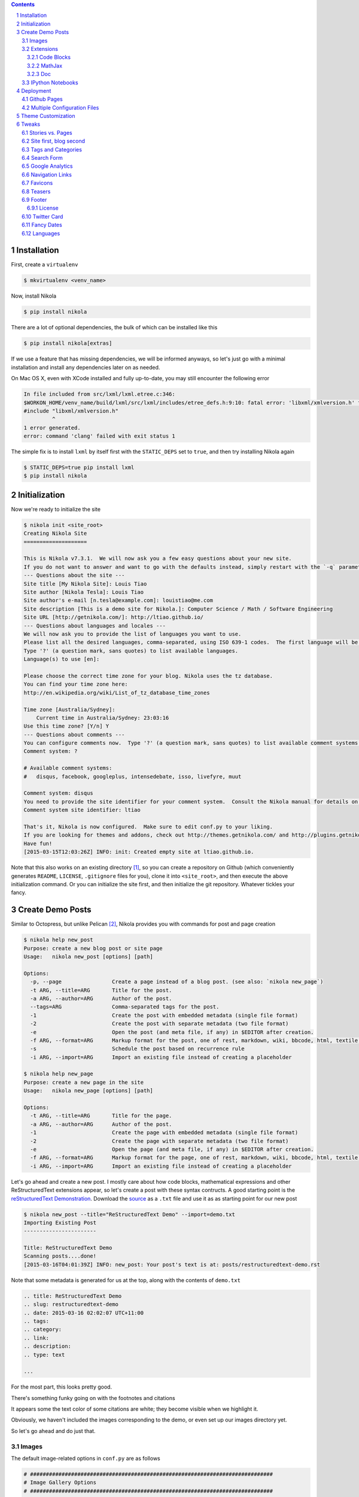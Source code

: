 .. title: How I customized my Nikola-powered site
.. slug: how-i-customized-my-nikola-powered-site
.. date: 2015-03-16 00:49:00 UTC+11:00
.. tags: python, nikola
.. category: coding
.. link: 
.. description: 
.. type: text

.. class:: well well-sm pull-right

.. contents::
.. section-numbering::

Installation
------------

First, create a ``virtualenv``

.. code-block:: console

   $ mkvirtualenv <venv_name>

Now, install Nikola

.. code-block:: console

   $ pip install nikola

There are a lot of optional dependencies, the bulk of which can be installed like
this

.. code-block:: console

   $ pip install nikola[extras]

If we use a feature that has missing dependencies, we will be informed anyways, 
so let's just go with a minimal installation and install any dependencies later on 
as needed.

On Mac OS X, even with XCode installed and fully up-to-date, you may still encounter 
the following error

.. code-block:: console

   In file included from src/lxml/lxml.etree.c:346:
   $WORKON_HOME/venv_name/build/lxml/src/lxml/includes/etree_defs.h:9:10: fatal error: 'libxml/xmlversion.h' file not found
   #include "libxml/xmlversion.h"
            ^
   1 error generated.
   error: command 'clang' failed with exit status 1

The simple fix is to install ``lxml`` by itself first with the ``STATIC_DEPS`` set 
to ``true``, and then try installing Nikola again

.. code-block:: console

   $ STATIC_DEPS=true pip install lxml
   $ pip install nikola

Initialization
--------------

Now we're ready to initialize the site

.. code-block:: console

   $ nikola init <site_root>
   Creating Nikola Site
   ==================== 

   This is Nikola v7.3.1.  We will now ask you a few easy questions about your new site.
   If you do not want to answer and want to go with the defaults instead, simply restart with the `-q` parameter.
   --- Questions about the site ---
   Site title [My Nikola Site]: Louis Tiao
   Site author [Nikola Tesla]: Louis Tiao
   Site author's e-mail [n.tesla@example.com]: louistiao@me.com
   Site description [This is a demo site for Nikola.]: Computer Science / Math / Software Engineering
   Site URL [http://getnikola.com/]: http://ltiao.github.io/
   --- Questions about languages and locales ---
   We will now ask you to provide the list of languages you want to use.
   Please list all the desired languages, comma-separated, using ISO 639-1 codes.  The first language will be used as the default.
   Type '?' (a question mark, sans quotes) to list available languages.
   Language(s) to use [en]:  

   Please choose the correct time zone for your blog. Nikola uses the tz database.
   You can find your time zone here:
   http://en.wikipedia.org/wiki/List_of_tz_database_time_zones 

   Time zone [Australia/Sydney]: 
       Current time in Australia/Sydney: 23:03:16
   Use this time zone? [Y/n] Y
   --- Questions about comments ---
   You can configure comments now.  Type '?' (a question mark, sans quotes) to list available comment systems.  If you do not want any comments, just leave the field blank.
   Comment system: ? 

   # Available comment systems:
   #   disqus, facebook, googleplus, intensedebate, isso, livefyre, muut 

   Comment system: disqus
   You need to provide the site identifier for your comment system.  Consult the Nikola manual for details on what the value should be.  (you can leave it empty and come back later)
   Comment system site identifier: ltiao 

   That's it, Nikola is now configured.  Make sure to edit conf.py to your liking.
   If you are looking for themes and addons, check out http://themes.getnikola.com/ and http://plugins.getnikola.com/.
   Have fun!
   [2015-03-15T12:03:26Z] INFO: init: Created empty site at ltiao.github.io.

Note that this also works on an existing directory [#]_, so you can create a repository 
on Github (which conveniently generates ``README``, ``LICENSE``, ``.gitignore`` 
files for you), clone it into ``<site_root>``, and then execute the above 
initialization command. Or you can initialize the site first, and then initialize 
the git repository. Whatever tickles your fancy.

Create Demo Posts
-----------------

Similar to Octopress, but unlike Pelican [#]_, Nikola provides you with commands for
post and page creation

.. code-block:: console

   $ nikola help new_post
   Purpose: create a new blog post or site page
   Usage:   nikola new_post [options] [path] 

   Options:
     -p, --page                Create a page instead of a blog post. (see also: `nikola new_page`)
     -t ARG, --title=ARG       Title for the post.
     -a ARG, --author=ARG      Author of the post.
     --tags=ARG                Comma-separated tags for the post.
     -1                        Create the post with embedded metadata (single file format)
     -2                        Create the post with separate metadata (two file format)
     -e                        Open the post (and meta file, if any) in $EDITOR after creation.
     -f ARG, --format=ARG      Markup format for the post, one of rest, markdown, wiki, bbcode, html, textile, txt2tags
     -s                        Schedule the post based on recurrence rule
     -i ARG, --import=ARG      Import an existing file instead of creating a placeholder 

   $ nikola help new_page
   Purpose: create a new page in the site
   Usage:   nikola new_page [options] [path] 

   Options:
     -t ARG, --title=ARG       Title for the page.
     -a ARG, --author=ARG      Author of the post.
     -1                        Create the page with embedded metadata (single file format)
     -2                        Create the page with separate metadata (two file format)
     -e                        Open the page (and meta file, if any) in $EDITOR after creation.
     -f ARG, --format=ARG      Markup format for the page, one of rest, markdown, wiki, bbcode, html, textile, txt2tags
     -i ARG, --import=ARG      Import an existing file instead of creating a placeholder

Let's go ahead and create a new post. I mostly care about how code blocks, mathematical
expressions and other ReStructuredText extensions appear, so let's create a post with
these syntax contructs. A good starting point is the `reStructuredText Demonstration`_.
Download the `source`_ as a ``.txt`` file and use it as as starting point for our new post

.. code-block:: console

   $ nikola new_post --title="ReStructuredText Demo" --import=demo.txt 
   Importing Existing Post
   ----------------------- 

   Title: ReStructuredText Demo
   Scanning posts....done!
   [2015-03-16T04:01:39Z] INFO: new_post: Your post's text is at: posts/restructuredtext-demo.rst

Note that some metadata is generated for us at the top, along with the contents
of ``demo.txt``

.. code-block:: rst

   .. title: ReStructuredText Demo
   .. slug: restructuredtext-demo
   .. date: 2015-03-16 02:02:07 UTC+11:00
   .. tags: 
   .. category: 
   .. link: 
   .. description: 
   .. type: text 

   ...

For the most part, this looks pretty good.

.. thumbnail:: ../images/rest_demo.png
   
There's something funky going on with the footnotes and citations

.. thumbnail:: ../images/rest_demo_footnotes.png

It appears some the text color of some citations are white; they
become visible when we highlight it. 

Obviously, we haven't included the images corresponding to the demo,
or even set up our images directory yet.

.. thumbnail:: ../images/rest_demo_images.png

So let's go ahead and do just that.

Images
******

The default image-related options in ``conf.py`` are as follows

.. code-block:: python

   # #############################################################################
   # Image Gallery Options
   # ############################################################################# 

   # One or more folders containing galleries. The format is a dictionary of
   # {"source": "relative_destination"}, where galleries are looked for in
   # "source/" and the results will be located in
   # "OUTPUT_PATH/relative_destination/gallery_name"
   # Default is:
   GALLERY_FOLDERS = {"galleries": "galleries"}
   # More gallery options:
   THUMBNAIL_SIZE = 180
   MAX_IMAGE_SIZE = 1280
   USE_FILENAME_AS_TITLE = True
   EXTRA_IMAGE_EXTENSIONS = [] 

   # If set to False, it will sort by filename instead. Defaults to True
   GALLERY_SORT_BY_DATE = True 

   # Folders containing images to be used in normal posts or
   # pages. Images will be scaled down according to IMAGE_THUMBNAIL_SIZE
   # and MAX_IMAGE_SIZE options, but will have to be referenced manually
   # to be visible on the site. The format is a dictionary of {source:
   # relative destination}.
   IMAGE_FOLDERS = {'images': ''}
   IMAGE_THUMBNAIL_SIZE = 400

So let's create an ``images`` directory, and a subdirectory for the images 
related to our demo

.. code-block:: console

   $ mkdir <site_root>/images
   $ mkdir <site_root>/images/rest_demo

Next, download the images in http://docutils.sourceforge.net/docs/user/rst/images/ and
place them in the subdirectory we just created

.. code-block:: console

   $ wget -nd -r -l 1 -P images/rest_demo/ -A jpeg,jpg,png,bmp,gif http://docutils.sourceforge.net/docs/user/rst/images/

In the ``posts/restructuredtext-demo.rst`` file, we must now update all occurrences of
``images/`` to ``../rest_demo/``.

Now we should see

.. thumbnail:: ../images/rest_demo_images_fixed.png

To reference the contents of the ``images`` directory within our post, 
we use ``../``, since the images and its thumbnails are outputted to
to the ``output`` directory by default. Since our posts are outputted to
``output/posts``, it makes sense that we reference the parent directory.

If we update the ``IMAGE_FOLDERS`` setting to

.. code-block:: python

   IMAGE_FOLDERS = {'images': 'images'}

the images will be outputted to ``output/images``, (which makes more sense in my opinion.) 
But now, we must remember to update ``../rest_demo/`` to ``../images/rest_demo/``!

Extensions
**********

Now let's check out some of the directives and roles that are not part of Docutils
but are supported by Nikola.

Code Blocks
~~~~~~~~~~~

The `code directive`_ has been part of Docutils since version 0.9 and two aliases,
``code-block`` and ``sourcecode`` are also supported.

Let's add the following code block to the demo and see how it looks::

  .. code-block:: python
     :number-lines:

     def sieve_of_eratosthenes():
         factors = defaultdict(set)
         for n in count(2):
             if factors[n]:
                 for m in factors.pop(n):
                     factors[n+m].add(m)
             else:
                 factors[n*n].add(n)
                 yield n

Seems to look alright.

.. thumbnail:: ../images/rest_demo_code_default.png

For any theme that uses Pygments (e.g. the default themes), we can modify
the color scheme to any one of

- autumn
- borland 
- bw 
- colorful 
- default 
- emacs 
- friendly 
- fruity 
- manni
- monokai 
- murphy 
- native 
- pastie 
- perldoc 
- rrt 
- tango 
- trac 
- vim 
- vs

You can use `Pygments online demo`_ to see how each of these styles look.

.. code-block:: python

   # Color scheme to be used for code blocks. If your theme provides
   # "assets/css/code.css" this is ignored.
   # Can be any of autumn borland bw colorful default emacs friendly fruity manni
   # monokai murphy native pastie perldoc rrt tango trac vim vs
   CODE_COLOR_SCHEME = 'default'

Obviously (and as noted in the comments), if you provide your own ``assets/css/code.css``,
this setting will have no effect. (If you want to dig in to the asset-copying mechanism, 
take a look at `copy_assets.py`_.)

If you did dive in to that file, you'll probably notice that you have access to
more color schemes than just those listed above. To list your available styles,
run:

.. code-block:: python

   >>> from pygments.styles import get_all_styles
   >>> sorted(list(get_all_styles()))
   ['autumn', 'borland', 'bw', 'colorful', 'default', 'emacs', 'friendly', 'fruity', 'igor', 'manni', 'monokai', 'murphy', 'native', 'paraiso-dark', 'paraiso-light', 'pastie', 'perldoc', 'rrt', 'tango', 'trac', 'vim', 'vs', 'xcode']

Let's go ahead and check out ``xcode``.

.. code-block:: python

   CODE_COLOR_SCHEME = 'xcode'

.. thumbnail:: ../images/rest_demo_code_xcode.png

In the end, I still think ``default`` looks best so I stuck with it.

MathJax
~~~~~~~

The next thing I care most about is how mathematical expressions are rendered.
Mathematical expressions can be displayed *inline* using the math **role**::

  While displaying equations look good for a page of samples, the 
  ability to mix math and text in a paragraph is also important.  
  This expression :math:`\sqrt{3x-1}+(1+x)^2` is an example of an 
  inline equation. As you see, MathJax equations can be used this 
  way as well, without unduly disturbing the spacing between lines.

while equations can be displayed with the math **directive**::

  Here are some remarkable equations

  An Identity of Ramanujan
  ************************

  .. math::

     \frac{1}{(\sqrt{\phi \sqrt{5}}-\phi) e^{\frac25 \pi}} =
     1+\frac{e^{-2\pi}} {1+\frac{e^{-4\pi}} {1+\frac{e^{-6\pi}}
     {1+\frac{e^{-8\pi}} {1+\ldots} } } }

  Maxwell's Equations
  *******************

  .. math::

     \nabla \times \vec{\mathbf{B}} -\, \frac1c\, \frac{\partial\vec{\mathbf{E}}}{\partial t} & = \frac{4\pi}{c}\vec{\mathbf{j}} \\
     \nabla \cdot \vec{\mathbf{E}} & = 4 \pi \rho \\
     \nabla \times \vec{\mathbf{E}}\, +\, \frac1c\, \frac{\partial\vec{\mathbf{B}}}{\partial t} & = \vec{\mathbf{0}} \\
     \nabla \cdot \vec{\mathbf{B}} & = 0

Let's see what we get

.. thumbnail:: ../images/rest_demo_math_no_tag.png

Oops... That's not what we want. Turns out, we forgot to add the ``mathjax`` tag 
to the post's tags metadata::

  .. title: ReStructuredText Demo
  .. slug: restructuredtext-demo
  .. date: 2015-03-16 15:01:39 UTC+11:00
  .. tags: mathjax
  .. category: 
  .. link: 
  .. description: 
  .. type: text

Now we're in business.

.. thumbnail:: ../images/rest_demo_math_tag.png

Note that these examples were ripped off from http://cdn.mathjax.org/mathjax/latest/test/sample.html.

Doc
~~~

I'm not that fussy about the other roles and directives, and I doubt I will need to
use them very much. The last one that I will really need is the ``doc`` role, which
allows you to link to other pages and articles.

Let's add a link to this post in our demo post::

  This post is a demo for :doc:`how-i-customized-my-nikola-powered-site`.

This will use the post's title as the link's text. Alternatively, we 
can define our own text::

  This post is a demo for :doc:`my interesting post <how-i-customized-my-nikola-powered-site>`.

You can see the demo post :doc:`here <restructuredtext-demo>`.

IPython Notebooks
*****************

Support for writing content IPython Notebooks is a big deal for me,
and is the whole reason I switched to Nikola. Unlike Pelican, Nikola
support for IPython Notebooks is built in, and there's no need to mess
around with all the hacky plugins that Pelican requires.

First, let's add ``*.ipynb`` files as a source format

.. code-block:: python

   POSTS = (
       ("posts/*.rst", "posts", "post.tmpl"),
       ("posts/*.txt", "posts", "post.tmpl"),
       ("posts/*.ipynb", "posts", "post.tmpl"),
   ) 

Otherwise you'll encounter the exception::

  Exception: Can't find a way, using your configuration, to create a post in format ipynb. You may want to tweak COMPILERS or POSTS in conf.py

Now let's create some example notebooks, starting with the sample notebook
for demonstrating `IPython's Rich Display System`_ and `Typesetting Equations`_:

.. code-block:: console

   $ nikola new_post --title="IPython Notebook Demo" --format=ipynb --import=Display\ System.ipynb
   Importing Existing Post
   ----------------------- 

   Title: IPython Notebook Demo
   Scanning posts.....done!
   [2015-03-16T10:54:19Z] WARNING: new_post: This compiler does not support one-file posts.
   [2015-03-16T10:54:19Z] INFO: new_post: Your post's metadata is at: posts/ipython-notebook-demo.meta
   [2015-03-16T10:54:19Z] INFO: new_post: Your post's text is at: posts/ipython-notebook-demo.ipynb

This looks promising, but it doesn't have the nice `In [#]` / `Out [#]`
formatting we're so used to seeing from IPython. Also, the tables look
a bit condensed.

.. thumbnail:: ../images/rest_demo_ipython_initial.png

The MathJax equations are also problematic

.. thumbnail:: ../images/rest_demo_ipython_initial_math.png

Luckily, this is easily fixed by installing the ``ipython`` theme.

To see the list of available themes from the default repository,
run:

.. code-block:: console

   $ nikola install_theme --list
   INFO:requests.packages.urllib3.connectionpool:Starting new HTTP connection (1): themes.getnikola.com
   Themes:
   -------
   blogtxt
   bootstrap3-gradients
   bootstrap3-gradients-jinja
   ipython
   ipython-xkcd
   monospace
   oldfashioned
   planetoid
   readable
   reveal
   reveal-jinja
   zen
   zen-ipython
   zen-jinja

Note that the default themes such as ``bootstrap3`` are shipped with Nikola
and lives in ``$WORKON_HOME/<venv_name>/lib/python2.7/site-packages/nikola/data/themes/``.

Let's just go ahead and install ``ipython``:

.. code-block:: console

   $ nikola install_theme ipython
   INFO:requests.packages.urllib3.connectionpool:Starting new HTTP connection (1): themes.getnikola.com
   [2015-03-16T11:07:25Z] INFO: install_theme: Downloading 'http://themes.getnikola.com/v7/ipython.zip'
   INFO:requests.packages.urllib3.connectionpool:Starting new HTTP connection (1): themes.getnikola.com
   [2015-03-16T11:07:26Z] INFO: install_theme: Extracting 'ipython' into themes/
   [2015-03-16T11:07:26Z] NOTICE: install_theme: Remember to set THEME="ipython" in conf.py to use this theme.

This creates the directory ``themes`` in under ``<site_root>``. Let's
now set this as our theme (``conf.py``):

.. code-block:: python

   # Name of the theme to use.
   THEME = "ipython"

That's better.

.. thumbnail:: ../images/rest_demo_ipython_themed.png

.. thumbnail:: ../images/rest_demo_ipython_themed_math.png

But wait! The inline math expressions are still not rendered correctly.
To fix this, we need to set the ``MATHJAX_CONFIG`` (in ``conf.py``):

.. code-block:: python

   # If you are using the compile-ipynb plugin, just add this one:
   MATHJAX_CONFIG = """
   <script type="text/x-mathjax-config">
   MathJax.Hub.Config({
       tex2jax: {
           inlineMath: [ ['$','$'], ["\\\(","\\\)"] ],
           displayMath: [ ['$$','$$'], ["\\\[","\\\]"] ],
           processEscapes: true
       },
       displayAlign: 'left', // Change this to 'center' to center equations.
       "HTML-CSS": {
           styles: {'.MathJax_Display': {"margin": 0}}
       }
   });
   </script>
  """

And with that, we seem to be in a good way.

.. thumbnail::  ../images/rest_demo_ipython_mathjax.png

You can see the demo post :doc:`here <ipython-notebook-demo>`.

Deployment
----------

At this point, I'm assuming your Git repository is initialized but
nothing has been commited yet. If this is not the case, you should
consider starting a fresh repository, unless you really know what
you are doing.

Github Pages
************

Since we're using a Github User / Organization page, the output of
the site must be pushed to the ``master`` branch. But we still need
to track our sources. So first we create a ``source`` branch. Note
that by default, Nikola assumes the branch to be named ``deploy``, 
but I find that kind of confusing.

.. code-block:: console

   $ git checkout -b source

.. code-block:: python

   # For user.github.io OR organization.github.io pages, the DEPLOY branch
   # MUST be 'master', and 'gh-pages' for other repositories.
   GITHUB_SOURCE_BRANCH = 'source'
   GITHUB_DEPLOY_BRANCH = 'master'
   
   # The name of the remote where you wish to push to, using github_deploy.
   # GITHUB_REMOTE_NAME = 'origin'

Now, let's track and commit the relevant source files, which so far is 
just `posts/`, `images/`, `conf.py`.

.. code-block:: console

  $ echo .DS_Store >> .gitignore
  $ echo .ipynb_checkpoints >> .gitignore
  $ git add conf.py images/ posts/
  $ git commit -a -m 'initial commit'

And we should push it to Github:

.. code-block:: console

   $ git push origin source
   Counting objects: 40, done.
   Delta compression using up to 4 threads.
   Compressing objects: 100% (21/21), done.
   Writing objects: 100% (21/21), 2.64 MiB | 264.00 KiB/s, done.
   Total 21 (delta 2), reused 0 (delta 0)
   To https://github.com/ltiao/ltiao.github.io.git
    * [new branch]      source -> source

We're also ready to deploy to Github Pages:

.. code-block:: console

   $ nikola github_deploy
   Scanning posts.....done!
   Scanning posts.....done!
   [2015-03-16T13:05:50Z] INFO: github_deploy: ==> ['ghp-import', '-n', '-m', u'Nikola auto commit.\n\nSource commit: 708c86073cf740997166eacfdb65851acfa74b9d\nNikola version: 7.3.1', '-p', '-r', u'origin', '-b', u'master', u'output']
   Counting objects: 144, done.
   Delta compression using up to 4 threads.
   Compressing objects: 100% (70/70), done.
   Writing objects: 100% (143/143), 5.24 MiB | 570.00 KiB/s, done.
   Total 143 (delta 69), reused 143 (delta 69)
   To https://github.com/ltiao/ltiao.github.io.git
      f8605ee..e159dec  master -> master

.. Caution::

   The ``nikola github_deploy`` doesn't seem to generate the required thumbnails
   for the **thumbnail** directive.

Multiple Configuration Files
****************************

Theme Customization
-------------------

This is optional, but since I want to be able to distribute
my custom theme, and also reuse it in other projects, I created 
a new repository on Github, and chose the ``Sass`` option for the
``.gitignore`` file. Next I clone it into ``<site_root>/themes``.

Now, let's create a new theme based on ``ipython`` using the 
Bootswatch theme ``yeti`` (which is basically the default Foundation
look implemented in Bootstrap.)

.. code-block:: console

   $ nikola help bootswatch_theme
   Purpose: given a swatch name from bootswatch.com and a parent theme, creates a custom theme
   Usage:   nikola bootswatch_theme [options] 

   Options:
     -n ARG, --name=ARG        New theme name (default: custom)
     -s ARG                    Name of the swatch from bootswatch.com.
     -p ARG, --parent=ARG      Parent theme name (default: bootstrap3)

   $ nikola bootswatch_theme --name=tiao --parent=ipython -s yeti

.. Caution::

   You're likely to encounter the exception::

     SSLError: hostname 'bootswatch.com' doesn't match either of 'ssl2000.cloudflare.com', 'cloudflare.com', '*.cloudflare.com'

   The quick fix if you're desperate to get up and running is to add the keyword
   argument ``verify=False`` to the call to the ``get`` method on `line 100`_ of 
   ``bootswatch_theme.py``. But for the sake of security, you'd better wait for
   this to be fixed.

.. Note:: I'd much prefer it if we could specify a Bootswatch theme in
   the configuration file since it wouldn't be too difficult to support.
   As it is, we must create a custom theme if we want to use a different
   Bootswatch theme.

Now we can set our theme to ``tiao``.

.. code-block:: python

   THEME = 'tiao'

and we should now see a ``yeti`` version of our site.

I don't think navigation bars are well-suited personal websites and blogs,
and that's the main thing I want to address with my custom theme.

To do this, we must modify the base template ``base.tmpl``. Let's first copy
it from the parent and take it from there. You'll note that ``ipython`` does 
not actually have a ``base.tmpl``, it uses its parent's, namely ``bootstrap3-jinja``.

.. code-block:: console

   $ ls themes/ipython/templates/
   base_helper.tmpl  index.tmpl    post.tmpl
 
   $ cat themes/ipython/parent
   bootstrap3-jinja

   $ mkdir themes/tiao/templates
   
   $ cp $WORKON_HOME/<venv_name>/lib/python2.7/site-packages/nikola/data/themes/bootstrap3-jinja/templates/base.tmpl themes/tiao/templates/base.tmpl

Now we replace every between ``<!-- Menubar --> ... <!-- End of Menubar -->`` with

.. code-block:: html

   <div class="container">
       <div class="page-header">
           {% if search_form %}
           {{ search_form }}
           {% endif %}
           <ul class="nav nav-pills pull-right">
               {% block belowtitle %}
               {% if translations|length > 1 %}
                   <li>{{ base.html_translations() }}</li>
               {% endif %}
               {% endblock %}
               {% if show_sourcelink %}
                   {% block sourcelink %}{% endblock %}
               {% endif %}
               {{ template_hooks['menu_alt']() }}
           </ul>
           <a  href="{{ abs_link(_link("root", None, lang)) }}">
               {% if logo_url %}
                   <img src="{{ logo_url }}" alt="{{ blog_title }}" id="logo">
               {% endif %}    
               <h2 class="text-muted">
               {% if show_blog_title %}
                   <span id="blog-title"><strong>{{ blog_title }}</strong></span>
               {% endif %}
               </h2>
           </a>
       </div> <!-- ./page-header -->
   </div> <!-- ./container -->

We also replace the body by

.. code-block:: html

   <div class="container" id="content" role="main">
       <div class="row">
           <div class="col-sm-3 col-md-2">
               <ul class="nav nav-pills nav-stacked">
                   {{ base.html_navigation_links() }}
                   {{ template_hooks['menu']() }}
               </ul>
           </div> <!-- ./col -->
           <div class="col-sm-9 col-md-10">
               <div class="body-content">
                   <!--Body content-->
                   <div class="row">
                       {{ template_hooks['page_header']() }}
                       {% block content %}{% endblock %}
                   </div>
                   <!--End of body content-->
               </div>
           </div> <!-- ./col -->
       </div> <!-- ./row -->  
   </div> <!-- ./container --> 

   <footer class="footer">
       <div class="container">
           <p class="text-muted">
               {{ content_footer }}
               {{ template_hooks['page_footer']() }}
           </p>
       </div>
   </footer>

and lastly create ``assets/css/custom.css``, add

.. code-block:: css

   html {
     position: relative;
     min-height: 100%;
   } 

   body {
     margin-top: 0px;
     /* Margin bottom by footer height */
     margin-bottom: 60px;
   } 

   .page-header a {
     text-decoration: none;
   } 

   .footer {
     position: absolute;
     bottom: 0;
     width: 100%;
     /* Set the fixed height of the footer here */
     height: 60px;
     background-color: #f5f5f5;
   } 

   .footer .text-muted {
     margin: 20px 0;
   }

What this does is summarized below: 

1. Created a page header in place of the navigation bar
2. Reduce the top margin to 5 pixels
3. Created a sidebar to contain all the navigation links, i.e. the main menu.
4. Created navigation pills, pulled to the right on the page header,
   which contains the search form, source link and translation links, i.e. the alt menu.
5. Stick the footer to the bottom, loosely based on the Bootstrap `Sticky footer example`_
   and its corresponding `CSS file`_.

.. admonition:: TODO

   Since we are now using the vertical (stacked) Nav pills, we can still use
   one level submenus, but this will create a dropdown menu, which looks ugly for 
   vertical navs. With Bootstrap 2.3.2 you could use the ``nav-header`` class to 
   create a grouped list, but this no longer exists in Bootstrap 3. So we define our
   own. *Coming soon.*

Tweaks
------

Stories vs. Pages
*****************

One thing that peeved me was that *pages* are frequently referred to as *stories* throughout 
the documentation and configuration file. Calling it stories doesn't even make much sense, but
calling it two things makes it even more confusing.

For example,

.. code-block:: python 

   PAGES = (
       ("stories/*.rst", "stories", "story.tmpl"),
       ("stories/*.txt", "stories", "story.tmpl"),
   )

So *pages* are in the ``stories`` directory and use the ``story.tmpl`` template? Why not
just call it pages!

.. code-block:: python 

   PAGES = (
       ("pages/*.rst", "pages", "story.tmpl"),
       ("pages/*.txt", "pages", "story.tmpl"),
   )

I left the template file as is because I couldn't be bothered with template inheritance at this
point, but it is possible to modify it if you're keen. 
But now, at least the pages are outputted to the ``pages/`` directory, which is reflected
in the URL for pages, and that is what I care about the post. I also changed the input directory
to ``pages/`` for consistency.

Site first, blog second
***********************

I want my site to be a first a foremost just that - a site, perhaps with the 
occasional post, notebook, recipe or what have you, rather than a blog with
some static pages. The way to do this is more or less outlined in 
`Creating a Site (Not a Blog) with Nikola`_.

I change the ``INDEX_PATH`` from the default (``""``) to 
``"posts"``, so that the index of all posts will be under the ``posts`` 
subdirectory rather than the root of the output directory.

.. code-block:: python

   # Final location for the main blog page and sibling paginated pages is
   # output / TRANSLATION[lang] / INDEX_PATH / index-*.html
   INDEX_PATH = "posts"

This leaves me free to create my own index page for the site and there are
a number of ways to go about this. Perhaps the most straightforward approach 
is to change the destination of pages to ``""``, so all pages will go directly 
to the output directory.

.. code-block:: python

   PAGES = (
       ("pages/*.rst", "", "story.tmpl"),
       ("pages/*.txt", "", "story.tmpl"),
   )

Now we can create our own homepage

.. code-block:: console

   $ nikola new_page --title=Home
   Creating New Page
   -----------------   

   Title: Home
   Scanning posts.....done!
   [2015-04-02T10:04:58Z] INFO: new_page: Your page's text is at: pages/home.rst 

Since we need the output to be named "index.html", we simply have to modify the
slug metadata of the page to be ``index``::

  .. slug: index

We can now fill this with whatever content we wish. Personally, I would have
liked to be able to specify an existing page to use as the homepage, and the
closest thing to achieving this is using the reStructredText ``.. include::``
directive. For now, I set my about page as my homepage::

  .. include:: pages/about.rst

Of course, you can also augment this with other content, such as a `Post List`_.

Tags and Categories
*******************

By default, ``TAG_PATH = "categories"`` and ``CATEGORY_PATH = "categories"``, which means
that tags and categories are displayed on the same page. Furthermore, pages for both tags
and categories are outputted to the same directory, so category pages must always be prefixed
and the default is ``cat_``.

To separate tags from categories, I set ``TAG_PATH = "tags"`` (which IMHO is what the 
default ought to be), leave ``CATEGORY_PATH = "categories"`` and get rid of the categories
prefix ``CATEGORY_PREFIX = ""``. 

Finally, pages for both tags and categories will simply contain a list of links. For me 
personally, I like this behavior for tags, but I would like for category pages to contain 
the post themselves. So we can leave the default ``TAG_PAGES_ARE_INDEXES = False`` and set 
``CATEGORY_PAGES_ARE_INDEXES = True``. This is summarized below.

.. code-block:: python

   # Paths for different autogenerated bits. These are combined with the
   # translation paths. 

   # Final locations are:
   # output / TRANSLATION[lang] / TAG_PATH / index.html (list of tags)
   # output / TRANSLATION[lang] / TAG_PATH / tag.html (list of posts for a tag)
   # output / TRANSLATION[lang] / TAG_PATH / tag.xml (RSS feed for a tag)
   TAG_PATH = "tags"

   # If TAG_PAGES_ARE_INDEXES is set to True, each tag's page will contain
   # the posts themselves. If set to False, it will be just a list of links.
   # TAG_PAGES_ARE_INDEXES = False

   # Final locations are:
   # output / TRANSLATION[lang] / CATEGORY_PATH / index.html (list of categories)
   # output / TRANSLATION[lang] / CATEGORY_PATH / CATEGORY_PREFIX category.html (list of posts for a category)
   # output / TRANSLATION[lang] / CATEGORY_PATH / CATEGORY_PREFIX category.xml (RSS feed for a category)
   CATEGORY_PATH = "categories"
   CATEGORY_PREFIX = "" 

   # If CATEGORY_PAGES_ARE_INDEXES is set to True, each category's page will contain
   # the posts themselves. If set to False, it will be just a list of links.
   CATEGORY_PAGES_ARE_INDEXES = True 

This is one things that make Nikola great - the degree of control you have over how
your site is rendered.

Search Form
***********

Google Analytics
****************

.. code-block:: python

   # Google Analytics or whatever else you use. Added to the bottom of <body>
   # in the default template (base.tmpl).
   # (translatable)
   BODY_END = """
   <script>
     (function(i,s,o,g,r,a,m){i['GoogleAnalyticsObject']=r;i[r]=i[r]||function(){
     (i[r].q=i[r].q||[]).push(arguments)},i[r].l=1*new Date();a=s.createElement(o),
     m=s.getElementsByTagName(o)[0];a.async=1;a.src=g;m.parentNode.insertBefore(a,m)
     })(window,document,'script','//www.google-analytics.com/analytics.js','ga'); 

     ga('create', <TRACKING_ID>, 'auto');
     ga('send', 'pageview'); 

   </script>
   """

Navigation Links
****************

Favicons
********

I created a favicon in a bunch of different sizes and placed them in  ``files/`` to 
be copied to ``output/`` by the ``copy_files`` task. The relevant ``conf.py`` settings
are shown below

.. code-block:: python

   # FAVICONS contains (name, file, size) tuples.
   # Used for create favicon link like this:
   # <link rel="name" href="file" sizes="size"/>
   FAVICONS = {
       ("icon", "/favicon_16x16.ico", "16x16"),
       ("icon", "/favicon_32x32.ico", "32x32"),
       ("icon", "/favicon_256x256.ico", "256x256"),
   }

Teasers
*******

With most static site/blog generators, the teaser is often defined by showing only
the first :math:`n` words of the content and truncating the rest, or allowing you 
to provide a teaser in the summary field of the post's metadata. Nikola allows you
to define when the teaser ends in each post on an individual basis, using the following
directive::

  .. TEASER_END

Now, showing only teasers is disabled by default so you will have to enable this
in the ``conf.py`` as show below. Note also the collection of template variables
that are given to you for customizing the *read more* links. Impressive.  

.. code-block:: python

   # Show only teasers in the index pages? Defaults to False.
   INDEX_TEASERS = True 

   # HTML fragments with the Read more... links.
   # The following tags exist and are replaced for you:
   # {link}                        A link to the full post page.
   # {read_more}                   The string “Read more” in the current language.
   # {reading_time}                An estimate of how long it will take to read the post.
   # {remaining_reading_time}      An estimate of how long it will take to read the post, sans the teaser.
   # {min_remaining_read}          The string “{remaining_reading_time} min remaining to read” in the current language.
   # {paragraph_count}             The amount of paragraphs in the post.
   # {remaining_paragraph_count}   The amount of paragraphs in the post, sans the teaser.
   # {{                            A literal { (U+007B LEFT CURLY BRACKET)
   # }}                            A literal } (U+007D RIGHT CURLY BRACKET) 

   # 'Read more...' for the index page, if INDEX_TEASERS is True (translatable)
   INDEX_READ_MORE_LINK = '<p class="more"><a href="{link}">{read_more}…</a></p>'
   # 'Read more...' for the RSS_FEED, if RSS_TEASERS is True (translatable)
   RSS_READ_MORE_LINK = '<p><a href="{link}">{read_more}…</a> ({min_remaining_read})</p>'

Footer
******

License
~~~~~~~

Twitter Card
************

Fancy Dates
***********

Languages
*********

.. _Post List: http://getnikola.com/handbook.html#post-list
.. _Creating a Site (Not a Blog) with Nikola: http://getnikola.com/creating-a-site-not-a-blog-with-nikola.html
.. _CSS file: http://getbootstrap.com/examples/sticky-footer/sticky-footer.css
.. _Sticky footer example: http://getbootstrap.com/examples/sticky-footer/
.. _line 100: https://github.com/getnikola/nikola/blob/
   d00b46b96db95c864ddb6386b278cbc8b72a3686/nikola/plugins/command/bootswatch_theme.py#L100
.. _IPython's Rich Display System: http://nbviewer.ipython.org/github/ipython/ipython/
   blob/2.x/examples/Notebook/Display%20System.ipynb
.. _Typesetting Equations: http://nbviewer.ipython.org/github/ipython/ipython/
   blob/3.x/examples/Notebook/Typesetting%20Equations.ipynb
.. _copy_assets.py: https://github.com/getnikola/nikola/blob/
   d00b46b96db95c864ddb6386b278cbc8b72a3686/nikola/plugins/task/copy_assets.py#L82
.. _Pygments online demo: http://pygments.org/demo/
.. _source: http://docutils.sourceforge.net/docs/user/rst/demo.txt
.. _reStructuredText Demonstration: http://docutils.sourceforge.net/docs/user/rst/demo.html
.. _code directive: http://docutils.sourceforge.net/docs/ref/rst/directives.html#code

.. [#] Unlike the initialization commands of more prominent projects, such as Django
   (``django-admin.py startproject``), Scrapy (``scrapy startproject``) and probably others.
.. [#] Admittedly not a huge predicament since one can trivially implement such a command
   in Pelican, given that projects come equipped with a ``fabfile.py`` and a ``Makefile``,
   that makes extensive use of it.
